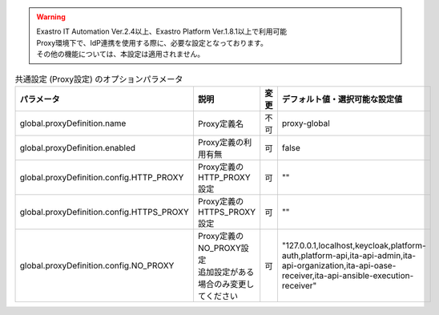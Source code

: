 .. warning::
     | Exastro IT Automation Ver.2.4以上、Exastro Platform Ver.1.8.1以上で利用可能
     | Proxy環境下で、IdP連携を使用する際に、必要な設定となっております。
     | その他の機能については、本設定は適用されません。

.. list-table:: 共通設定 (Proxy設定) のオプションパラメータ
   :widths: 25 25 10 20
   :header-rows: 1
   :align: left
   :class: filter-table

   * - | パラメータ
     - | 説明
     - | 変更
     - | デフォルト値・選択可能な設定値
   * - | global.proxyDefinition.name
     - | Proxy定義名
     - 不可
     - proxy-global
   * - | global.proxyDefinition.enabled
     - | Proxy定義の利用有無
     - 可
     - false
   * - | global.proxyDefinition.config.HTTP_PROXY
     - | Proxy定義のHTTP_PROXY設定
     - 可
     - ""
   * - | global.proxyDefinition.config.HTTPS_PROXY
     - | Proxy定義のHTTPS_PROXY設定
     - 可
     - ""
   * - | global.proxyDefinition.config.NO_PROXY
     - | Proxy定義のNO_PROXY設定
       | 追加設定がある場合のみ変更してください
     - 可
     - "127.0.0.1,localhost,keycloak,platform-auth,platform-api,ita-api-admin,ita-api-organization,ita-api-oase-receiver,ita-api-ansible-execution-receiver"
